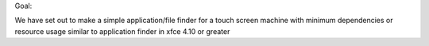 Goal:

We have set out to make a simple application/file finder for a touch screen machine
with minimum dependencies or resource usage
similar to application finder in xfce 4.10 or greater
